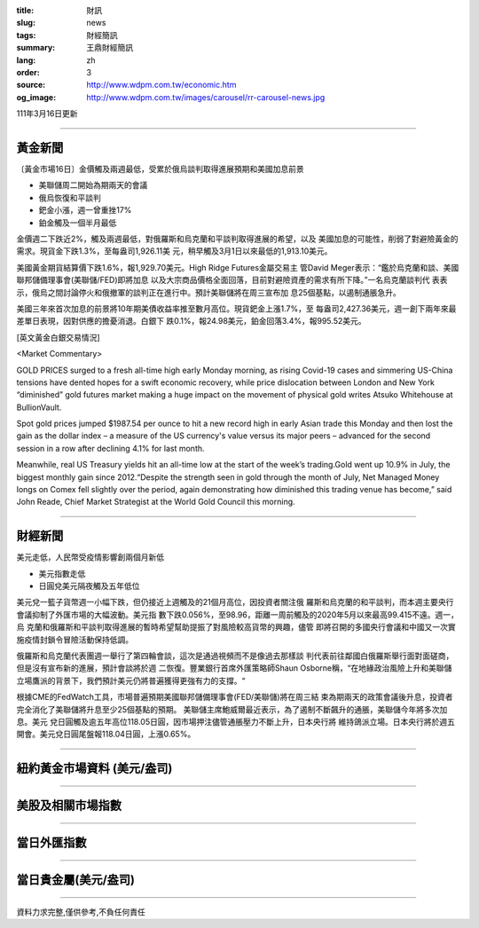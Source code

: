 :title: 財訊
:slug: news
:tags: 財經簡訊
:summary: 王鼎財經簡訊
:lang: zh
:order: 3
:source: http://www.wdpm.com.tw/economic.htm
:og_image: http://www.wdpm.com.tw/images/carousel/rr-carousel-news.jpg

111年3月16日更新

----

黃金新聞
++++++++

〔黃金市場16日〕金價觸及兩週最低，受累於俄烏談判取得進展預期和美國加息前景

* 美聯儲周二開始為期兩天的會議
* 俄烏恢復和平談判
* 鈀金小漲，週一曾重挫17%
* 鉑金觸及一個半月最低

金價週二下跌近2%，觸及兩週最低，對俄羅斯和烏克蘭和平談判取得進展的希望，以及
美國加息的可能性，削弱了對避險黃金的需求。現貨金下跌1.3%，至每盎司1,926.11美
元，稍早觸及3月1日以來最低的1,913.10美元。

美國黃金期貨結算價下跌1.6%，報1,929.70美元。High Ridge Futures金屬交易主
管David Meger表示：“鑑於烏克蘭和談、美國聯邦儲備理事會(美聯儲/FED)即將加息
以及大宗商品價格全面回落，目前對避險資產的需求有所下降。”一名烏克蘭談判代
表表示，俄烏之間討論停火和俄撤軍的談判正在進行中。預計美聯儲將在周三宣布加
息25個基點，以遏制通脹急升。

美國三年來首次加息的前景將10年期美債收益率推至數月高位。現貨鈀金上漲1.7%，至
每盎司2,427.36美元，週一創下兩年來最差單日表現，因對供應的擔憂消退。白銀下
跌0.1%，報24.98美元，鉑金回落3.4%，報995.52美元。






[英文黃金白銀交易情況]

<Market Commentary>

GOLD PRICES surged to a fresh all-time high early Monday morning, as 
rising Covid-19 cases and simmering US-China tensions have dented hopes 
for a swift economic recovery, while price dislocation between London and 
New York “diminished” gold futures market making a huge impact on the 
movement of physical gold writes Atsuko Whitehouse at BullionVault.
 
Spot gold prices jumped $1987.54 per ounce to hit a new record high in 
early Asian trade this Monday and then lost the gain as the dollar 
index – a measure of the US currency's value versus its major 
peers – advanced for the second session in a row after declining 4.1% 
for last month.
 
Meanwhile, real US Treasury yields hit an all-time low at the start of 
the week’s trading.Gold went up 10.9% in July, the biggest monthly gain 
since 2012.“Despite the strength seen in gold through the month of July, 
Net Managed Money longs on Comex fell slightly over the period, again 
demonstrating how diminished this trading venue has become,” said John 
Reade, Chief Market Strategist at the World Gold Council this morning.

----

財經新聞
++++++++
美元走低，人民幣受疫情影響創兩個月新低

* 美元指數走低
* 日圓兌美元隔夜觸及五年低位

美元兌一籃子貨幣週一小幅下跌，但仍接近上週觸及的21個月高位，因投資者關注俄
羅斯和烏克蘭的和平談判，而本週主要央行會議抑制了外匯市場的大幅波動。美元指
數下跌0.056%，至98.96，距離一周前觸及的2020年5月以來最高99.415不遠。週一，烏
克蘭和俄羅斯和平談判取得進展的暫時希望幫助提振了對風險較高貨幣的興趣，儘管
即將召開的多國央行會議和中國又一次實施疫情封鎖令冒險活動保持低調。

俄羅斯和烏克蘭代表團週一舉行了第四輪會談，這次是通過視頻而不是像過去那樣談
判代表前往鄰國白俄羅斯舉行面對面磋商，但是沒有宣布新的進展，預計會談將於週
二恢復。豐業銀行首席外匯策略師Shaun Osborne稱，“在地緣政治風險上升和美聯儲
立場鷹派的背景下，我們預計美元仍將普遍獲得更強有力的支撐。“

根據CME的FedWatch工具，市場普遍預期美國聯邦儲備理事會(FED/美聯儲)將在周三結
束為期兩天的政策會議後升息，投資者完全消化了美聯儲將升息至少25個基點的預期。
美聯儲主席鮑威爾最近表示，為了遏制不斷飆升的通脹，美聯儲今年將多次加息。美元
兌日圓觸及逾五年高位118.05日圓，因市場押注儘管通脹壓力不斷上升，日本央行將
維持鴿派立場。日本央行將於週五開會。美元兌日圓尾盤報118.04日圓，上漲0.65%。


         

----

紐約黃金市場資料 (美元/盎司)
++++++++++++++++++++++++++++

.. raw:: html

  <A HREF="http://www.kitco.com/connecting.html">
  <IMG SRC="http://www.kitconet.com/images/quotes_4b2.gif" BORDER="0" ALT="[Most Recent Quotes from www.kitco.com]">
  </A>

----

美股及相關市場指數
++++++++++++++++++

.. raw:: html

  <!-- TradingView Widget BEGIN -->
  <div class="tradingview-widget-container">
    <div class="tradingview-widget-container__widget"></div>
    <div class="tradingview-widget-copyright"><a href="https://tw.tradingview.com/markets/indices/" rel="noopener" target="_blank"><span class="blue-text">指數行情</span></a>由TradingView提供</div>
    <script type="text/javascript" src="https://s3.tradingview.com/external-embedding/embed-widget-market-quotes.js" async>
    {
    "title": "指數",
    "width": 770,
    "height": 450,
    "locale": "zh_TW",
    "symbolsGroups": [
      {
        "name": "美國和加拿大",
        "symbols": [
          {
            "name": "FOREXCOM:SPXUSD",
            "displayName": "標準普爾500"
          },
          {
            "name": "FOREXCOM:NSXUSD",
            "displayName": "納斯達克100指數"
          },
          {
            "name": "CME_MINI:ES1!",
            "displayName": "E-迷你 標普指數期貨"
          },
          {
            "name": "INDEX:DXY",
            "displayName": "美元指數"
          },
          {
            "name": "FOREXCOM:DJI",
            "displayName": "道瓊斯 30"
          }
        ]
      },
      {
        "name": "歐洲",
        "symbols": [
          {
            "name": "INDEX:SX5E",
            "displayName": "歐元藍籌50"
          },
          {
            "name": "FOREXCOM:UKXGBP",
            "displayName": "富時100"
          },
          {
            "name": "INDEX:DEU30",
            "displayName": "德國DAX指數"
          },
          {
            "name": "INDEX:CAC40",
            "displayName": "法國 CAC 40 指數"
          },
          {
            "name": "INDEX:SMI"
          }
        ]
      },
      {
        "name": "亞太",
        "symbols": [
          {
            "name": "INDEX:NKY",
            "displayName": "日經225"
          },
          {
            "name": "INDEX:HSI",
            "displayName": "恆生"
          },
          {
            "name": "BSE:SENSEX",
            "displayName": "印度孟買指數"
          },
          {
            "name": "BSE:BSE500"
          },
          {
            "name": "INDEX:KSIC",
            "displayName": "韓國Kospi綜合指數"
          }
        ]
      }
    ],
    "colorTheme": "light"
  }
    </script>
  </div>
  <!-- TradingView Widget END -->

----

當日外匯指數
++++++++++++

.. raw:: html

  <!-- TradingView Widget BEGIN -->
  <div class="tradingview-widget-container">
    <div class="tradingview-widget-container__widget"></div>
    <div class="tradingview-widget-copyright"><a href="https://tw.tradingview.com/markets/currencies/forex-cross-rates/" rel="noopener" target="_blank"><span class="blue-text">外匯匯率</span></a>由TradingView提供</div>
    <script type="text/javascript" src="https://s3.tradingview.com/external-embedding/embed-widget-forex-cross-rates.js" async>
    {
    "width": "100%",
    "height": "100%",
    "currencies": [
      "EUR",
      "USD",
      "JPY",
      "GBP",
      "CNY",
      "TWD"
    ],
    "isTransparent": false,
    "colorTheme": "light",
    "locale": "zh_TW"
  }
    </script>
  </div>
  <!-- TradingView Widget END -->

----

當日貴金屬(美元/盎司)
+++++++++++++++++++++

.. raw:: html 

  <A HREF="http://www.kitco.com/connecting.html">
  <IMG SRC="http://www.kitconet.com/images/quotes_7a.gif" BORDER="0" ALT="[Most Recent Quotes from www.kitco.com]">
  </A>

----

資料力求完整,僅供參考,不負任何責任
